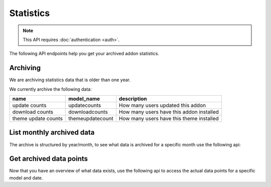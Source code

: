 ==========
Statistics
==========

.. note:: This API requires :doc:`authentication <auth>`.

The following API endpoints help you get your archived addon statistics.

---------
Archiving
---------

We are archiving statistics data that is older than one year.

We currently archive the following data:

+---------------------+--------------------+-------------------------------------------+
| name                |     model_name     | description                               |
+=====================+====================+===========================================+
| update counts       | updatecounts       | How many users updated this addon         |
+---------------------+--------------------+-------------------------------------------+
| download counts     | downloadcounts     | How many users have this addon installed  |
+---------------------+--------------------+-------------------------------------------+
| theme update counts | themeupdatecount   | How many users have this theme installed  |
+---------------------+--------------------+-------------------------------------------+


--------------------------
List monthly archived data
--------------------------

The archive is structured by year/month, to see what data is archived
for a specific month use the following api:

.. http:get:: /api/v3/statistics/archive/[string:addon-slug]/[string:year]/[string:month]/

    **Request:**

    .. sourcecode:: bash

        curl https://addons.mozilla.org/api/v3/statistics/archive/my-addon/2016/01/
            -H 'Authorization: JWT <jwt-token>'

    :param addon-slug: The slug for the add-on.
    :param year: The year you want to fetch.
    :param month: The month you want to fetch, please make sure to use 2 char months, e.g 01 instead of 1.

    **Response:**

    .. code-block:: json

            [
                {
                    "date": "2016-01-18",
                    "addon_id": 3615,
                    "model_name": "themeupdatecount",
                }
            ]

    :>json date: The full date for the data.
    :>json addon_id: The addon-id for the data.
    :>json model_name: The type of data.

    :statuscode 200: Archived data exists, you'll get the list of data-points.
    :statuscode 401: Authentication failed.
    :statuscode 403: You do not own this add-on.
    :statuscode 404: No data exists for this query


------------------------
Get archived data points
------------------------

Now that you have an overview of what data exists, use the following api to
access the actual data points for a specific model and date.

.. http:get:: /api/v3/statistics/archive/[string:addon-slug]/[string:year]/[string:month]/[string:day]/[string:model_name]/

    **Request:**

    .. sourcecode:: bash

        curl https://addons.mozilla.org/api/v3/statistics/archive/my-addon/2016/01/18/themeupdatecount/
            -H 'Authorization: JWT <jwt-token>'

    :param addon-slug: The slug for the add-on.
    :param year: The year you want to fetch.
    :param month: The month you want to fetch, please make sure to use 2 char months, e.g 01 instead of 1.
    :param day: The day you want to fetch, please make sure to use 2 char months, e.g 01 instead of 1.

    **Response:**

    .. code-block:: json

            [
                {
                    "date": "2016-01-18",
                    "count": 123,
                    "addon": 3615
                }
            ]

    :>json date: The full date for the data.
    :>json count: The actual statistics data.
    :>json addon: The addon id, can be used to relate and group data.

    :statuscode 200: Archived data exists, you'll get the data.
    :statuscode 401: Authentication failed.
    :statuscode 403: You do not own this add-on.
    :statuscode 404: No data exists for this query
